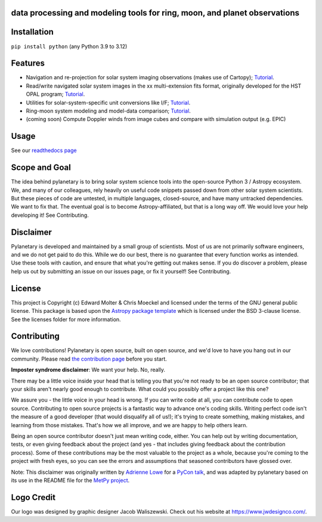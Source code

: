 .. image:: docs/wide-logo.png
  :width: 400
  :alt: Pylanetary logo

data processing and modeling tools for ring, moon, and planet observations
--------------------------------------------------------------------------

.. image:: https://readthedocs.org/projects/pylanetary/badge/?version=latest
    :target: https://pylanetary.readthedocs.io/en/latest/?badge=latest
    :alt: Documentation Status
   
.. image:: https://codecov.io/gh/emolter/pylanetary/branch/main/graph/badge.svg
   :target: https://codecov.io/gh/emolter/pylanetary
   :alt: Code Coverage Badge

.. image:: http://img.shields.io/badge/powered%20by-AstroPy-orange.svg?style=flat
    :target: http://www.astropy.org
    :alt: Powered by Astropy Badge
	
.. image:: https://zenodo.org/badge/459414964.svg
   :target: https://zenodo.org/badge/latestdoi/459414964
   :alt: Zenodo DOI Badge

Installation
------------

``pip install python`` (any Python 3.9 to 3.12)

Features
--------
* Navigation and re-projection for solar system imaging observations (makes use of Cartopy); `Tutorial <link>`_.
* Read/write navigated solar system images in the xx multi-extension fits format, originally developed for the HST OPAL program; `Tutorial <link>`_.
* Utilities for solar-system-specific unit conversions like I/F; `Tutorial <link>`_.
* Ring-moon system modeling and model-data comparison; `Tutorial <link>`_.
* (coming soon) Compute Doppler winds from image cubes and compare with simulation output (e.g. EPIC)

Usage
-----
See our `readthedocs page <https://pylanetary.readthedocs.io/en/latest/>`_

Scope and Goal
--------------
The idea behind pylanetary is to bring solar system science tools into 
the open-source Python 3 / Astropy ecosystem. We, and many of our colleagues, 
rely heavily on useful code snippets passed down from other solar system scientists. 
But these pieces of code are untested, in multiple languages, closed-source, 
and have many untracked dependencies. We want to fix that.
The eventual goal is to become Astropy-affiliated, but that is a long way off. 
We would love your help developing it!  See Contributing.

Disclaimer
----------
Pylanetary is developed and maintained by a small group of scientists. 
Most of us are not primarily software engineers, and we do not get paid to do this.
While we do our best, there is no guarantee that every function works as intended.
Use these tools with caution, and ensure that what you're getting out makes sense.
If you do discover a problem, please help us out by submitting an issue
on our issues page, or fix it yourself! See Contributing.

License
-------
This project is Copyright (c) Edward Molter & Chris Moeckel and licensed under
the terms of the GNU general public license. This package is based upon
the `Astropy package template <https://github.com/astropy/package-template>`_
which is licensed under the BSD 3-clause license. See the licenses folder for
more information.


Contributing
------------
We love contributions! Pylanetary is open source,
built on open source, and we'd love to have you hang out in our community.
Please read `the contribution page <https://pylanetary.readthedocs.io/en/latest/contributing.html>`_ before you start.

**Imposter syndrome disclaimer**: We want your help. No, really.

There may be a little voice inside your head that is telling you that you're not
ready to be an open source contributor; that your skills aren't nearly good
enough to contribute. What could you possibly offer a project like this one?

We assure you - the little voice in your head is wrong. If you can write code at
all, you can contribute code to open source. Contributing to open source
projects is a fantastic way to advance one's coding skills. Writing perfect code
isn't the measure of a good developer (that would disqualify all of us!); it's
trying to create something, making mistakes, and learning from those
mistakes. That's how we all improve, and we are happy to help others learn.

Being an open source contributor doesn't just mean writing code, either. You can
help out by writing documentation, tests, or even giving feedback about the
project (and yes - that includes giving feedback about the contribution
process). Some of these contributions may be the most valuable to the project as
a whole, because you're coming to the project with fresh eyes, so you can see
the errors and assumptions that seasoned contributors have glossed over.

Note: This disclaimer was originally written by
`Adrienne Lowe <https://github.com/adriennefriend>`_ for a
`PyCon talk <https://www.youtube.com/watch?v=6Uj746j9Heo>`_, and was adapted by
pylanetary based on its use in the README file for the
`MetPy project <https://github.com/Unidata/MetPy>`_.

Logo Credit
-----------
Our logo was designed by graphic designer Jacob Waliszewski. 
Check out his website at `https://www.jwdesignco.com/ <https://www.jwdesignco.com/>`_.